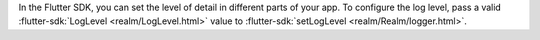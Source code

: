 In the Flutter SDK, you can set the level of detail in different parts of
your app. To configure the log level, pass a valid
:flutter-sdk:`LogLevel <realm/LogLevel.html>` value to
:flutter-sdk:`setLogLevel <realm/Realm/logger.html>`.
